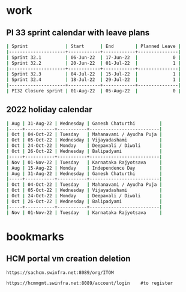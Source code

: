 * work

** PI 33 sprint calendar with leave plans
#+begin_src sh
| Sprint              | Start      | End        | Planned Leave |
|---------------------+------------+------------+---------------|
| Sprint 32.1         | 06-Jun-22  | 17-Jun-22  |             0 |
| Sprint 32.2         | 20-Jun-22  | 01-Jul-22  |             1 |
|---------------------+------------+------------+---------------|
| Sprint 32.3         | 04-Jul-22  | 15-Jul-22  |             1 |
| Sprint 32.4         | 18-Jul-22  | 29-Jul-22  |             1 |
|---------------------+------------+------------+---------------|
| PI32 Closure sprint | 01-Aug-22  | 05-Aug-22  |             0 |
#+end_src

** 2022 holiday calendar

#+begin_src sh
| Aug | 31-Aug-22 | Wednesday | Ganesh Chaturthi         |
|-----+-----------+-----------+--------------------------|
| Oct | 04-Oct-22 | Tuesday   | Mahanavami / Ayudha Puja |
| Oct | 05-Oct-22 | Wednesday | Vijayadashami            |
| Oct | 24-Oct-22 | Monday    | Deepavali / Diwali       |
| Oct | 26-Oct-22 | Wednesday | Balipadyami              |
|-----+-----------+-----------+--------------------------|
| Nov | 01-Nov-22 | Tuesday   | Karnataka Rajyotsava     |
| Aug | 15-Aug-22 | Monday    | Independence Day         |
| Aug | 31-Aug-22 | Wednesday | Ganesh Chaturthi         |
|-----+-----------+-----------+--------------------------|
| Oct | 04-Oct-22 | Tuesday   | Mahanavami / Ayudha Puja |
| Oct | 05-Oct-22 | Wednesday | Vijayadashami            |
| Oct | 24-Oct-22 | Monday    | Deepavali / Diwali       |
| Oct | 26-Oct-22 | Wednesday | Balipadyami              |
|-----+-----------+-----------+--------------------------|
| Nov | 01-Nov-22 | Tuesday   | Karnataka Rajyotsava     |
#+end_src

* bookmarks

** HCM portal vm creation deletion
#+begin_src org
https://sachcm.swinfra.net:8089/org/ITOM

https://hcmmgmt.swinfra.net:8089/account/login    #to register
#+end_src
